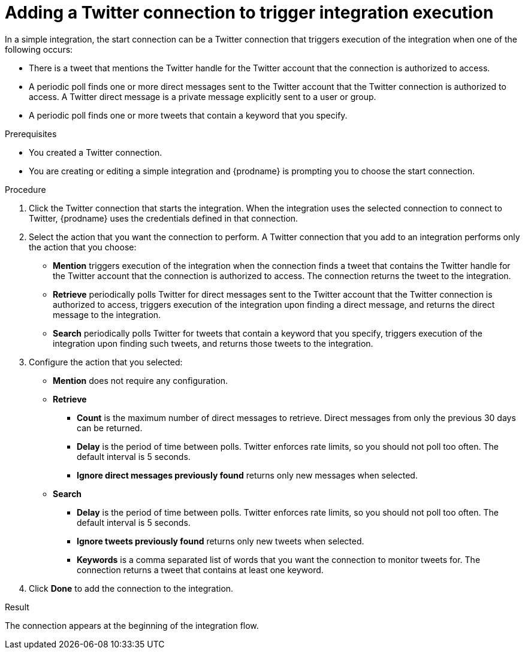 // This module is included in these assemblies:
// as_connecting-to-twitter.adoc

[id='adding-twitter-connection-start_{context}']
= Adding a Twitter connection to trigger integration execution

In a simple integration, the start connection can be a Twitter 
connection that triggers execution of the integration when one of the following 
occurs: 

* There is a tweet that mentions the Twitter handle for the 
Twitter account that the connection is authorized to access. 
* A periodic poll finds one or more direct messages sent to the  
Twitter account that the Twitter connection is authorized to access. 
A Twitter direct message is a private message explicitly sent to a 
user or group. 
* A periodic poll finds one or more tweets that contain a keyword 
that you specify. 

.Prerequisites
* You created a Twitter connection.
* You are creating or editing a simple integration and {prodname} is
prompting you to choose the start connection.

.Procedure

. Click the Twitter
connection that starts the integration. When the integration
uses the selected connection to connect to Twitter, {prodname} uses the
credentials defined in that connection.

. Select the action that you want the connection to perform.
A Twitter connection that you add to an integration performs only
the action that you choose:
+
*  *Mention* triggers execution of the integration when the connection 
finds a tweet that contains the Twitter handle for the Twitter 
account that the connection is authorized to access. The connection 
returns the tweet to the integration.
* *Retrieve* periodically polls Twitter for direct messages sent 
to the Twitter account that the Twitter connection is authorized 
to access, triggers execution of the integration upon finding
a direct message, and returns the direct message to the integration. 
* *Search* periodically polls Twitter for tweets that contain a keyword 
that you specify, triggers execution of the integration upon finding
such tweets, and returns those tweets to the integration. 

. Configure the action that you selected: 
+
* *Mention* does not require any configuration. 
* *Retrieve* 
** *Count* is the maximum number of direct messages to retrieve. 
Direct messages from only the previous 30 days can be returned. 
** *Delay* is the period of time between polls. Twitter enforces
rate limits, so you should not poll too often. The default 
interval is 5 seconds. 
** *Ignore direct messages previously found* returns only new 
messages when selected. 

* *Search*
** *Delay* is the period of time between polls. Twitter enforces
rate limits, so you should not poll too often. The default 
interval is 5 seconds. 
** *Ignore tweets previously found* returns only new 
tweets when selected. 
** *Keywords* is a comma separated list of words that you want 
the connection to monitor tweets for. The connection returns a tweet 
that contains at least one keyword. 

. Click *Done* to add the connection to the integration.

.Result
The connection appears at the beginning of the integration flow.
